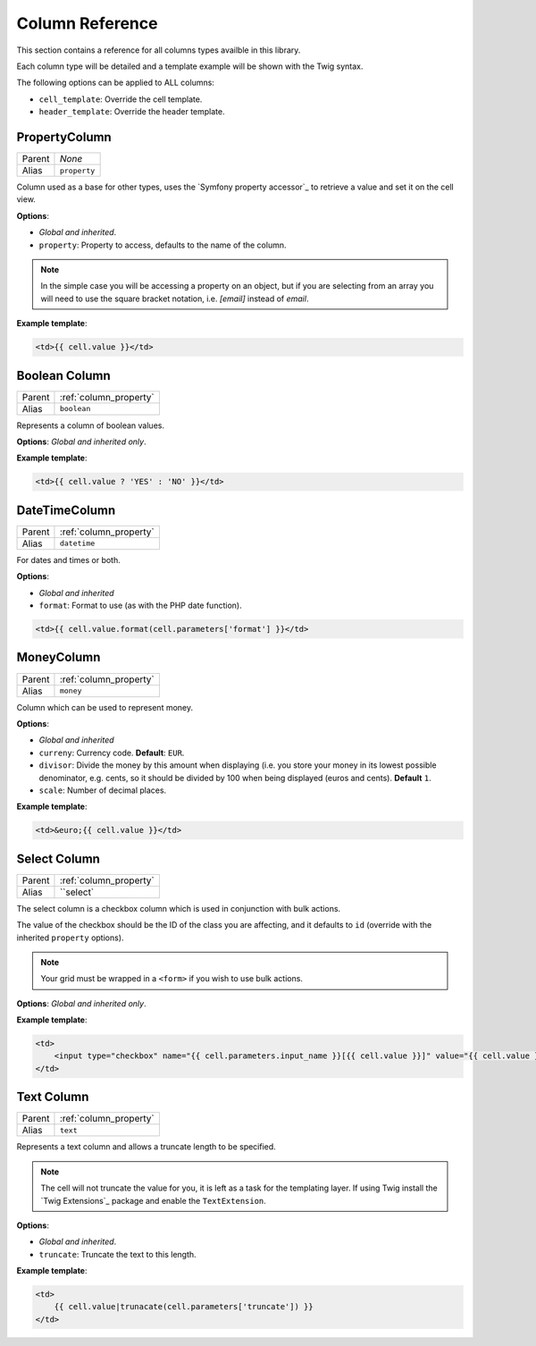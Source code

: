 Column Reference
================

This section contains a reference for all columns types availble in this
library.

Each column type will be detailed and a template example will be shown with
the Twig syntax.

The following options can be applied to ALL columns:

- ``cell_template``: Override the cell template.
- ``header_template``: Override the header template.

.. _column_property:

PropertyColumn
--------------

+--------+----------------------------+
|Parent  | *None*                     |
+--------+----------------------------+
|Alias   | ``property``               |
+--------+----------------------------+

Column used as a base for other types, uses the `Symfony property accessor`_ to
retrieve a value and set it on the cell view.

**Options**:

- *Global and inherited*.
- ``property``: Property to access, defaults to the name of the column.

.. note::

    In the simple case you will be accessing a property on an object, but if
    you are selecting from an array you will need to use the square bracket
    notation, i.e. `[email]` instead of `email`.

**Example template**:

.. code-block:: html

    <td>{{ cell.value }}</td>

.. _column_boolean:

Boolean Column
--------------

+--------+----------------------------+
|Parent  | :ref:`column_property`     |
+--------+----------------------------+
|Alias   | ``boolean``                |
+--------+----------------------------+

Represents a column of boolean values.

**Options**: *Global and inherited only*.

**Example template**:

.. code-block:: html

    <td>{{ cell.value ? 'YES' : 'NO' }}</td>

.. _column_datetime:

DateTimeColumn
--------------

+--------+----------------------------+
|Parent  | :ref:`column_property`     |
+--------+----------------------------+
|Alias   | ``datetime``               |
+--------+----------------------------+

For dates and times or both.

**Options**:

- *Global and inherited*
- ``format``: Format to use (as with the PHP date function).

.. code-block:: html

    <td>{{ cell.value.format(cell.parameters['format'] }}</td>

.. _column_money:

MoneyColumn
-----------

+--------+----------------------------+
|Parent  | :ref:`column_property`     |
+--------+----------------------------+
|Alias   | ``money``                  |
+--------+----------------------------+

Column which can be used to represent money.

**Options**:

- *Global and inherited*
- ``curreny``: Currency code. **Default**: ``EUR``.
- ``divisor``: Divide the money by this amount when displaying (i.e. you
  store your money in its lowest possible denominator, e.g.
  cents, so it should be divided by 100 when being displayed (euros and
  cents). **Default** ``1``.
- ``scale``: Number of decimal places.

**Example template**:

.. code-block:: html

    <td>&euro;{{ cell.value }}</td>

.. _column_select:

Select Column
-------------

+--------+----------------------------+
|Parent  | :ref:`column_property`     |
+--------+----------------------------+
|Alias   | ``select`                  |
+--------+----------------------------+

The select column is a checkbox column which is used in conjunction with bulk
actions.

The value of the checkbox should be the ID of the class you are affecting, and
it defaults to ``id`` (override with the inherited ``property`` options).

.. note::

    Your grid must be wrapped in a ``<form>`` if you wish to use bulk actions.

**Options**: *Global and inherited only*.

**Example template**:

.. code-block:: html

    <td>
        <input type="checkbox" name="{{ cell.parameters.input_name }}[{{ cell.value }}]" value="{{ cell.value }}"/>
    </td>

.. _column_text:

Text Column
--------------

+--------+----------------------------+
|Parent  | :ref:`column_property`     |
+--------+----------------------------+
|Alias   | ``text``                   |
+--------+----------------------------+

Represents a text column and allows a truncate length to be specified.

.. note::

    The cell will not truncate the value for you, it is left as a task for the
    templating layer. If using Twig install the `Twig Extensions`_ package and
    enable the ``TextExtension``.

**Options**: 

- *Global and inherited*.
- ``truncate``: Truncate the text to this length.

**Example template**:

.. code-block:: html

    <td>
        {{ cell.value|trunacate(cell.parameters['truncate']) }}
    </td>
